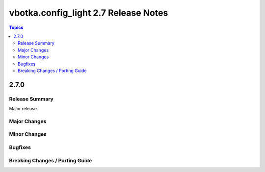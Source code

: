 =====================================
vbotka.config_light 2.7 Release Notes
=====================================

.. contents:: Topics


2.7.0
=====

Release Summary
---------------
Major release.

Major Changes
-------------

Minor Changes
-------------

Bugfixes
--------

Breaking Changes / Porting Guide
--------------------------------
